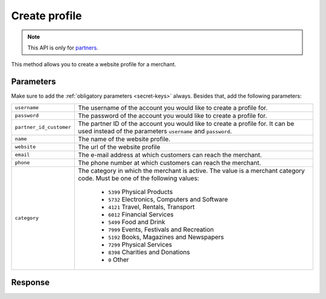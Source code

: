 Create profile
==================

.. api-name:: Reseller API
   :version: 1

.. endpoint::
   :method: POST
   :url: https://www.mollie.com/api/reseller/v1/create-profile

.. note:: This API is only for `partners <https://www.mollie.com/partners>`_.

This method allows you to create a website profile for a merchant.

Parameters
----------
Make sure to add the :ref:`obligatory parameters <secret-keys>` always. Besides that, add the following
parameters:

.. list-table::
   :widths: auto

   * - ``username``

       .. type:: string
          :required: true

     - The username of the account you would like to create a profile for.

   * - ``password``

       .. type:: string
          :required: true

     - The password of the account you would like to create a profile for.

   * - ``partner_id_customer``

       .. type:: string
          :required: false

     -  The partner ID of the account you would like to create a profile for. It can be used instead of the parameters
        ``username`` and ``password``.

   * - ``name``

       .. type:: string
          :required: true

     - The name of the website profile.

   * - ``website``

       .. type:: URL
          :required: true

     - The url of the website profile

   * - ``email``

       .. type:: string
          :required: true

     - The e-mail address at which customers can reach the merchant.

   * - ``phone``

       .. type:: string
          :required: true

     - The phone number at which customers can reach the merchant.

   * - ``category``

       .. type:: string
          :required: false

     - The category in which the merchant is active. The value is a merchant category code. Must be one of the following
       values:

        * ``5399`` Physical Products
        * ``5732`` Electronics, Computers and Software
        * ``4121`` Travel, Rentals, Transport
        * ``6012`` Financial Services
        * ``5499`` Food and Drink
        * ``7999`` Events, Festivals and Recreation
        * ``5192`` Books, Magazines and Newspapers
        * ``7299`` Physical Services
        * ``8398`` Charities and Donations
        * ``0`` Other

Response
--------
.. code-block:: http
   :linenos:

   HTTP/1.1 200 OK
   Content-Type: application/xml; charset=utf-8

   <?xml version="1.0" encoding="UTF-8"?>
   <response version="v1">
        <success>true</success>
        <resultcode>10</resultcode>
        <resultmessage>Profile created successfully</resultmessage>
        <profile>
            <name>Snoep.nl</name>
            <hash>9C696E36</hash>
            <website>http://snoep.nl/</website>
            <sector>6</sector>
            <category>5399</category>
            <verified>false</verified>
            <phone>0201234567</phone>
            <email>info@snoep.nl</email>
            <api_keys>
                <test>test_ImXWtEB4alZ149cxDrLxr1XDt8kbI9</test>
                <live>live_DjymcBSCZX4MijQ2RKHGTmAvB4J4xw</live>
            </api_keys>
        </profile>
   </response>
